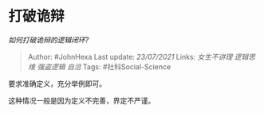 * 打破诡辩
  :PROPERTIES:
  :CUSTOM_ID: 打破诡辩
  :END:

/如何打破诡辩的逻辑闭环?/

#+BEGIN_QUOTE
  Author: #JohnHexa Last update: /23/07/2021/ Links: [[女生不讲理]]
  [[逻辑思维]] [[强盗逻辑]] [[自洽]] Tags: #社科Social-Science
#+END_QUOTE

要求准确定义，充分举例即可。

这种情况一般是因为定义不完善，界定不严谨。
